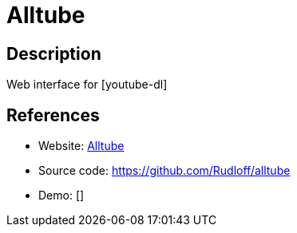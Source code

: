 = Alltube

:Name:          Alltube
:Language:      PHP
:License:       GPL-3.0
:Topic:         Automation
:Category:      
:Subcategory:   

// END-OF-HEADER. DO NOT MODIFY OR DELETE THIS LINE

== Description

Web interface for [youtube-dl]

== References

* Website: http://www.alltubedownload.net[Alltube]
* Source code: https://github.com/Rudloff/alltube[https://github.com/Rudloff/alltube]
* Demo: []
